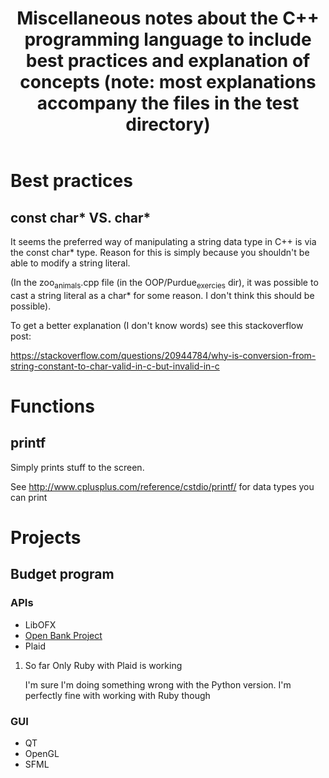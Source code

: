 #+TITLE: Miscellaneous notes about the C++ programming language to include best practices and explanation of concepts (note: most explanations accompany the files in the test directory)

* Best practices
** const char* VS. char*

   It seems the preferred way of manipulating a string data type in C++
   is via the const char* type. Reason for this is simply because you
   shouldn't be able to modify a string literal.

   (In the zoo_animals.cpp file (in the OOP/Purdue_exercies dir), it was
   possible to cast a string literal as a char* for some reason. I don't
   think this should be possible).

   To get a better explanation (I don't know words) see this
   stackoverflow post:

   https://stackoverflow.com/questions/20944784/why-is-conversion-from-string-constant-to-char-valid-in-c-but-invalid-in-c

* Functions
** printf

   Simply prints stuff to the screen.

   See http://www.cplusplus.com/reference/cstdio/printf/ for data types
   you can print
* Projects
** Budget program
*** APIs
    - LibOFX
    - [[https://openbankproject.com/for-developers/][Open Bank Project]]
    - Plaid
**** So far Only Ruby with Plaid is working
     I'm sure I'm doing something wrong with the Python version. I'm perfectly fine with working with Ruby though
*** GUI
    - QT
    - OpenGL
    - SFML
